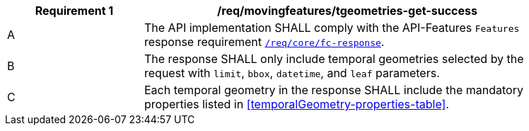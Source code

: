 [[req_mf-tgeometries-response-get]]
[width="90%",cols="2,6a",options="header"]
|===
^|*Requirement {counter:req-id}* |*/req/movingfeatures/tgeometries-get-success*
^|A |The API implementation SHALL comply with the API-Features `Features` response requirement link:http://docs.opengeospatial.org/is/17-069r3/17-069r3.html#_response_6[`/req/core/fc-response`].
^|B |The response SHALL only include temporal geometries selected by the request with `limit`, `bbox`, `datetime`, and `leaf` parameters.
^|C |Each temporal geometry in the response SHALL include the mandatory properties listed in <<temporalGeometry-properties-table>>.
|===